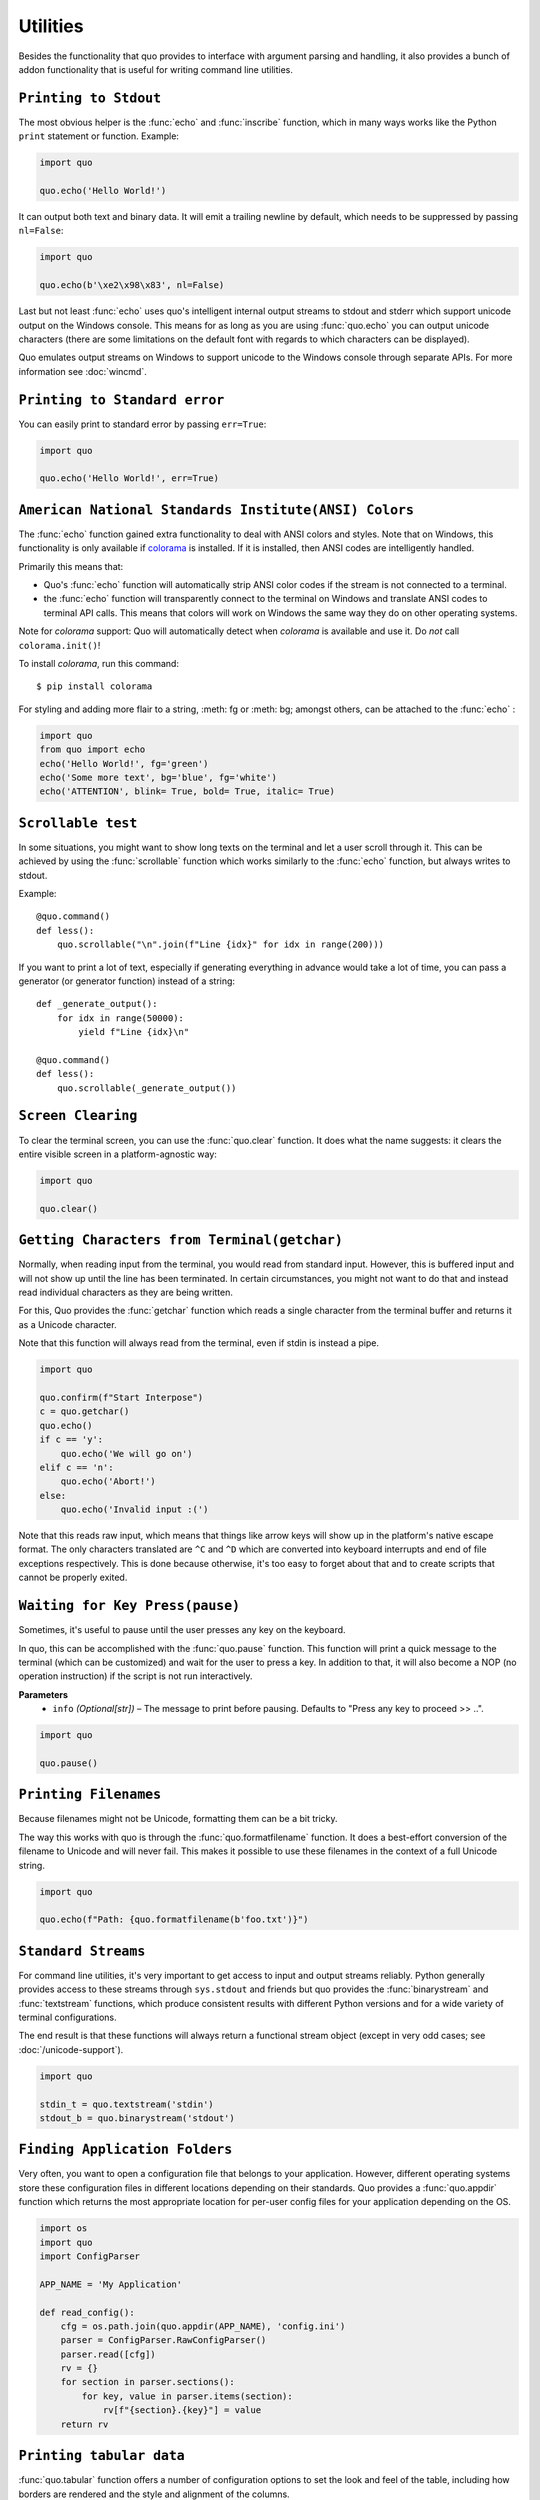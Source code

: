 Utilities
===============

Besides the functionality that quo provides to interface with argument
parsing and handling, it also provides a bunch of addon functionality that
is useful for writing command line utilities.


``Printing to Stdout``
---------------------

The most obvious helper is the :func:`echo` and :func:`inscribe` function, which in many ways works like the Python ``print`` statement or function.
Example:

.. code:: python

    import quo

    quo.echo('Hello World!')

It can output both text and binary data. It will emit a trailing newline
by default, which needs to be suppressed by passing ``nl=False``:

.. code:: python

   import quo

   quo.echo(b'\xe2\x98\x83', nl=False)


Last but not least :func:`echo` uses quo's intelligent internal output
streams to stdout and stderr which support unicode output on the Windows
console.  This means for as long as you are using :func:`quo.echo` you can
output unicode characters (there are some limitations on the default font
with regards to which characters can be displayed).

Quo emulates output streams on Windows to support unicode to the
Windows console through separate APIs.  For more information see
:doc:`wincmd`.

``Printing to Standard error``
------------------------------
You can easily print to standard error by passing ``err=True``:

.. code:: python

   import quo

   quo.echo('Hello World!', err=True)


.. _ansi-colors:

``American National Standards Institute(ANSI) Colors``
-------------

The :func:`echo` function gained extra functionality to deal with ANSI
colors and styles.  Note that on Windows, this functionality is only
available if `colorama`_ is installed.  If it is installed, then ANSI
codes are intelligently handled.

Primarily this means that:

-   Quo's :func:`echo` function will automatically strip ANSI color codes
    if the stream is not connected to a terminal.
-   the :func:`echo` function will transparently connect to the terminal on
    Windows and translate ANSI codes to terminal API calls.  This means
    that colors will work on Windows the same way they do on other
    operating systems.

Note for `colorama` support: Quo will automatically detect when `colorama`
is available and use it.  Do *not* call ``colorama.init()``!

To install `colorama`, run this command::

    $ pip install colorama

For styling and adding more flair to  a string, :meth: fg or :meth: bg; amongst others, can be attached to the :func:`echo` :

.. code:: python

    import quo
    from quo import echo
    echo('Hello World!', fg='green')
    echo('Some more text', bg='blue', fg='white')
    echo('ATTENTION', blink= True, bold= True, italic= True)

.. _colorama: https://pypi.org/project/colorama/

``Scrollable test``
-------------------

In some situations, you might want to show long texts on the terminal and
let a user scroll through it.  This can be achieved by using the
:func:`scrollable` function which works similarly to the :func:`echo`
function, but always writes to stdout.

Example::

    @quo.command()
    def less():
        quo.scrollable("\n".join(f"Line {idx}" for idx in range(200)))

If you want to print a lot of text, especially if generating everything in advance would take a lot of time, you can pass a generator (or generator function) instead of a string::

    def _generate_output():
        for idx in range(50000):
            yield f"Line {idx}\n"

    @quo.command()
    def less():
        quo.scrollable(_generate_output())


``Screen Clearing``
--------------------

To clear the terminal screen, you can use the :func:`quo.clear` function. It does what the name suggests: it
clears the entire visible screen in a platform-agnostic way:

.. code:: python

    import quo

    quo.clear()


``Getting Characters from Terminal(getchar)``
----------------------------------------------

Normally, when reading input from the terminal, you would read from
standard input.  However, this is buffered input and will not show up until
the line has been terminated.  In certain circumstances, you might not want
to do that and instead read individual characters as they are being written.

For this, Quo provides the :func:`getchar` function which reads a single
character from the terminal buffer and returns it as a Unicode character.

Note that this function will always read from the terminal, even if stdin
is instead a pipe.

.. code:: python

    import quo
    
    quo.confirm(f"Start Interpose")
    c = quo.getchar()
    quo.echo()
    if c == 'y':
        quo.echo('We will go on')
    elif c == 'n':
        quo.echo('Abort!')
    else:
        quo.echo('Invalid input :(')

Note that this reads raw input, which means that things like arrow keys
will show up in the platform's native escape format.  The only characters
translated are ``^C`` and ``^D`` which are converted into keyboard
interrupts and end of file exceptions respectively.  This is done because
otherwise, it's too easy to forget about that and to create scripts that
cannot be properly exited.


``Waiting for Key Press(pause)``
--------------------------------

Sometimes, it's useful to pause until the user presses any key on the
keyboard.

In quo, this can be accomplished with the :func:`quo.pause` function.  This
function will print a quick message to the terminal (which can be
customized) and wait for the user to press a key.  In addition to that,
it will also become a NOP (no operation instruction) if the script is not
run interactively.

**Parameters**
    - ``info`` *(Optional[str])* – The message to print before pausing. Defaults to "Press any key to proceed >> ..".


.. code:: python

    import quo
    
    quo.pause()


``Printing Filenames``
-----------------------

Because filenames might not be Unicode, formatting them can be a bit
tricky.

The way this works with quo is through the :func:`quo.formatfilename`
function.  It does a best-effort conversion of the filename to Unicode and
will never fail.  This makes it possible to use these filenames in the
context of a full Unicode string.

.. code:: python

   import quo

   quo.echo(f"Path: {quo.formatfilename(b'foo.txt')}")


``Standard Streams``
---------------------

For command line utilities, it's very important to get access to input and
output streams reliably.  Python generally provides access to these
streams through ``sys.stdout`` and friends but quo provides the :func:`binarystream` and
:func:`textstream` functions, which produce consistent results with
different Python versions and for a wide variety of terminal configurations.

The end result is that these functions will always return a functional
stream object (except in very odd cases; see :doc:`/unicode-support`).

.. code:: python

    import quo

    stdin_t = quo.textstream('stdin')
    stdout_b = quo.binarystream('stdout')



``Finding Application Folders``
---------------------------------

Very often, you want to open a configuration file that belongs to your
application.  However, different operating systems store these configuration
files in different locations depending on their standards.  Quo provides
a :func:`quo.appdir` function which returns the most appropriate location
for per-user config files for your application depending on the OS.

.. code:: python

    import os
    import quo
    import ConfigParser

    APP_NAME = 'My Application'

    def read_config():
        cfg = os.path.join(quo.appdir(APP_NAME), 'config.ini')
        parser = ConfigParser.RawConfigParser()
        parser.read([cfg])
        rv = {}
        for section in parser.sections():
            for key, value in parser.items(section):
                rv[f"{section}.{key}"] = value
        return rv

``Printing tabular data``
--------------------------
:func:`quo.tabular` function offers a number of configuration options to set the look and feel of the table, including how borders are rendered and the style and alignment of the columns.

.. code:: python
   import quo

   tabulate = quo.table.Table()

   table = [ 
     ["Name", "Gender", "Age"], 
     ["Alice", "F", 24],
     ["Bob", "M", 19],
     ["Dave", "M", 24]
     ]
   quo.echo(tabulate(table))


